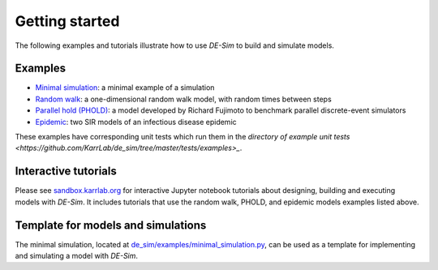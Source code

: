 Getting started
===============

The following examples and tutorials illustrate how to use *DE-Sim* to build and simulate models.

-----------------------------------
Examples
-----------------------------------

* `Minimal simulation <https://github.com/KarrLab/de_sim/blob/master/de_sim/examples/minimal_simulation.py>`_: a minimal example of a simulation
* `Random walk <https://github.com/KarrLab/de_sim/blob/master/de_sim/examples/random_walk.py>`_: a one-dimensional random walk model, with random times between steps
* `Parallel hold (PHOLD) <https://github.com/KarrLab/de_sim/blob/master/de_sim/examples/phold.py>`_: a model developed by Richard Fujimoto to benchmark parallel discrete-event simulators
* `Epidemic <https://github.com/KarrLab/de_sim/blob/master/de_sim/examples/sirs.py>`_: two SIR models of an infectious disease epidemic

These examples have corresponding unit tests which run them in the `directory of example unit tests <https://github.com/KarrLab/de_sim/tree/master/tests/examples>_`.

-----------------------------------
Interactive tutorials
-----------------------------------

Please see `sandbox.karrlab.org <https://sandbox.karrlab.org/tree/de_sim>`_ for interactive Jupyter notebook tutorials about designing, building and executing models with *DE-Sim*.
It includes tutorials that use the random walk, PHOLD, and epidemic models examples listed above.

-----------------------------------
Template for models and simulations
-----------------------------------

The minimal simulation, located at `de_sim/examples/minimal_simulation.py <https://github.com/KarrLab/de_sim/blob/master/de_sim/examples/minimal_simulation.py>`_, can be used as a template for implementing and simulating a model with *DE-Sim*.
